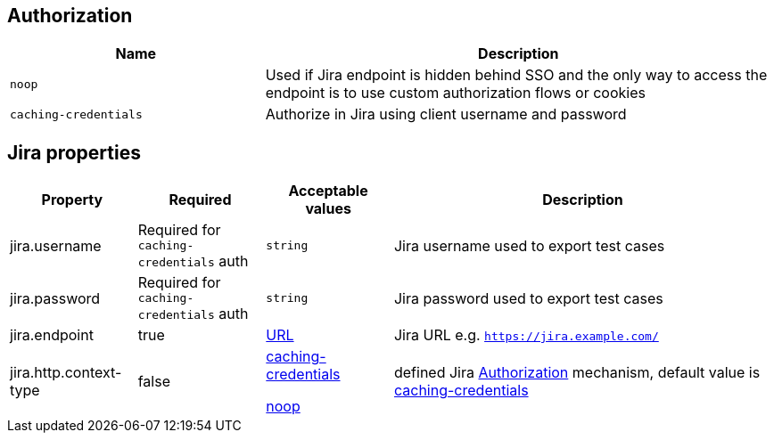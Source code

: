 
== Authorization

[cols="1,2", options="header"]
|===

|Name
|Description

|[#noop-link]`noop`
|Used if Jira endpoint is hidden behind SSO and the only way to access the endpoint is to use custom authorization flows or cookies

|[#caching-credentials-link]`caching-credentials`
|Authorize in Jira using client username and password

|===

== Jira properties

[cols="1,1,1,3", options="header"]
|===

|Property
|Required
|Acceptable values
|Description

|jira.username
|Required for `caching-credentials` auth
|`string`
|Jira username used to export test cases

|jira.password
|Required for `caching-credentials` auth
|`string`
|Jira password used to export test cases

|jira.endpoint
|true
|https://en.wikipedia.org/wiki/URL[URL]
|Jira URL e.g. `https://jira.example.com/`

|jira.http.context-type
|false
a|<<caching-credentials-link, caching-credentials>>

<<noop-link, noop>>

|defined Jira <<_authorization>> mechanism, default value is <<caching-credentials-link, caching-credentials>>

|===
